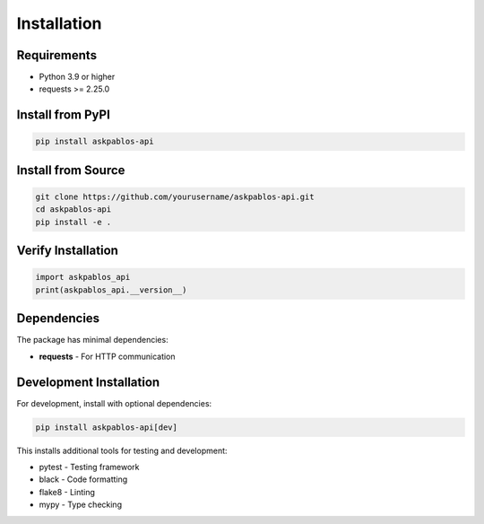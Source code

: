 Installation
============

Requirements
------------

* Python 3.9 or higher
* requests >= 2.25.0

Install from PyPI
-----------------

.. code-block:: bash

   pip install askpablos-api

Install from Source
-------------------

.. code-block:: bash

   git clone https://github.com/yourusername/askpablos-api.git
   cd askpablos-api
   pip install -e .

Verify Installation
-------------------

.. code-block:: python

   import askpablos_api
   print(askpablos_api.__version__)

Dependencies
------------

The package has minimal dependencies:

* **requests** - For HTTP communication

Development Installation
------------------------

For development, install with optional dependencies:

.. code-block:: bash

   pip install askpablos-api[dev]

This installs additional tools for testing and development:

* pytest - Testing framework
* black - Code formatting
* flake8 - Linting
* mypy - Type checking
